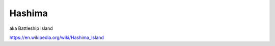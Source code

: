 .. _DIGUkwUqmC:

=======================================
Hashima
=======================================

aka Battleship Island

https://en.wikipedia.org/wiki/Hashima_Island
